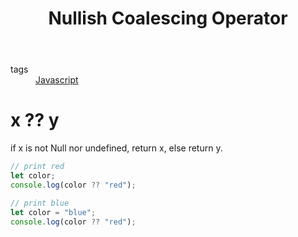 :PROPERTIES:
:ID:       cac5ecb8-67e3-4644-a818-80293a92bd22
:END:
#+title: Nullish Coalescing Operator
#+filetags: :Javascript:

- tags :: [[id:98730b92-6677-4ef0-bf88-3c8cf7a33504][Javascript]]

* x ?? y

if x is not Null nor undefined, return x, else return y. 

#+begin_src js
// print red
let color;
console.log(color ?? "red");

// print blue
let color = "blue";
console.log(color ?? "red");
#+end_src
